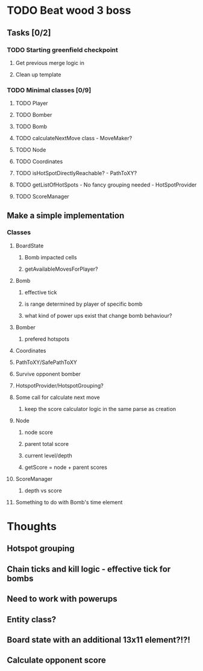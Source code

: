 * TODO Beat wood 3 boss
** Tasks [0/2]
*** TODO Starting greenfield checkpoint
**** Get previous merge logic in
**** Clean up template
*** TODO Minimal classes [0/9]
**** TODO Player
**** TODO Bomber
**** TODO Bomb
**** TODO calculateNextMove class - MoveMaker?
**** TODO Node
**** TODO Coordinates
**** TODO isHotSpotDirectlyReachable? - PathToXY?
**** TODO getListOfHotSpots - No fancy grouping needed - HotSpotProvider
**** TODO ScoreManager
** Make a simple implementation 
*** Classes
**** BoardState
***** Bomb impacted cells
***** getAvailableMovesForPlayer?
**** Bomb
***** effective tick
***** is range determined by player of specific bomb
***** what kind of power ups exist that change bomb behaviour?
**** Bomber
***** prefered hotspots
**** Coordinates
**** PathToXY/SafePathToXY
**** Survive opponent bomber
**** HotspotProvider/HotspotGrouping?
**** Some call for calculate next move 
***** keep the score calculator logic in the same parse as creation
**** Node
***** node score
***** parent total score
***** current level/depth
***** getScore = node + parent scores
**** ScoreManager
***** depth vs score
**** Something to do with Bomb's time element
* Thoughts
** Hotspot grouping
** Chain ticks and kill logic - effective tick for bombs
** Need to work with powerups
** Entity class?
** Board state with an additional 13x11 element?!?!
** Calculate opponent score
